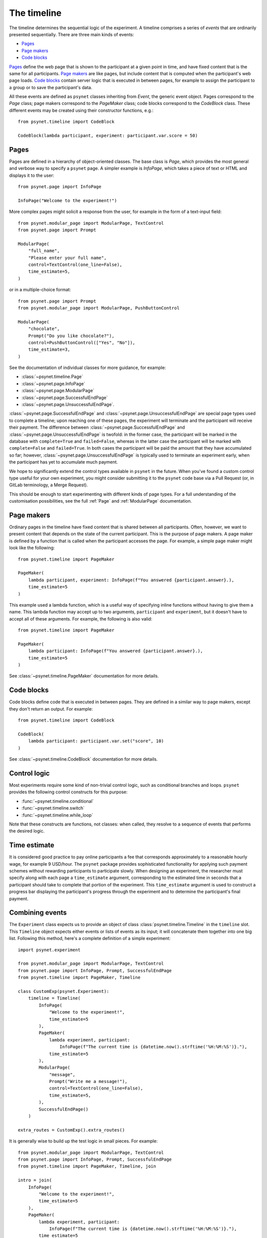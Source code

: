 ============
The timeline
============

The timeline determines the sequential logic of the experiment.
A timeline comprises a series of *events* that are ordinarily
presented sequentially. There are three main kinds of events:

* `Pages`_
* `Page makers`_
* `Code blocks`_

`Pages`_ define the web page that is shown to the participant at a given
point in time, and have fixed content that is the same for all participants.
`Page makers`_ are like pages, but include content that is computed
when the participant's web page loads.
`Code blocks`_ contain server logic that is executed in between pages,
for example to assign the participant to a group or to save the participant's data.

All these events are defined as ``psynet`` classes inheriting from
`Event`, the generic event object.
Pages correspond to the `Page` class;
page makers correspond to the `PageMaker` class;
code blocks correspond to the `CodeBlock` class.
These different events may be created using their constructor functions, e.g.:

::

    from psynet.timeline import CodeBlock

    CodeBlock(lambda participant, experiment: participant.var.score = 50)


Pages
-----

Pages are defined in a hierarchy of object-oriented classes. The base class
is `Page`, which provides the most general and verbose way to specify a ``psynet`` page.
A simpler example is `InfoPage`, which takes a piece of text or HTML and displays it to the user:

::

    from psynet.page import InfoPage

    InfoPage("Welcome to the experiment!")

More complex pages might solicit a response from the user,
for example in the form of a text-input field:

::

    from psynet.modular_page import ModularPage, TextControl
    from psynet.page import Prompt

    ModularPage(
        "full_name",
        "Please enter your full name",
        control=TextControl(one_line=False),
        time_estimate=5,
    )

or in a multiple-choice format:

::

    from psynet.page import Prompt
    from psynet.modular_page import ModularPage, PushButtonControl

    ModularPage(
        "chocolate",
        Prompt("Do you like chocolate?"),
        control=PushButtonControl(["Yes", "No"]),
        time_estimate=3,
    )

See the documentation of individual classes for more guidance, for example:

* :class:`~psynet.timeline.Page`
* :class:`~psynet.page.InfoPage`
* :class:`~psynet.page.ModularPage`
* :class:`~psynet.page.SuccessfulEndPage`
* :class:`~psynet.page.UnsuccessfulEndPage`.

:class:`~psynet.page.SuccessfulEndPage` and
:class:`~psynet.page.UnsuccessfulEndPage`
are special page types
used to complete a timeline; upon reaching one of these pages, the experiment will
terminate and the participant will receive their payment. The difference
between
:class:`~psynet.page.SuccessfulEndPage` and
:class:`~psynet.page.UnsuccessfulEndPage` is twofold:
in the former case, the participant will be marked in the database
with ``complete=True`` and ``failed=False``,
whereas in the latter case the participant will be marked
with ``complete=False`` and ``failed=True``.
In both cases the participant will be paid the amount that they have accumulated so far;
however, :class:`~psynet.page.UnsuccessfulEndPage` is typically used to terminate an experiment early,
when the participant has yet to accumulate much payment.

We hope to significantly extend the control types available in ``psynet`` in the future.
When you've found a custom control type useful for your own experiment,
you might consider submitting it to the ``psynet`` code base via
a Pull Request (or, in GitLab terminology, a Merge Request).

This should be enough to start experimenting with different kinds of page types.
For a full understanding of the customisation possibilities, see the full :ref:`Page` and :ref:`ModularPage` documentation.

Page makers
-----------

Ordinary pages in the timeline have fixed content that is shared between all participants.
Often, however, we want to present content that depends on the state of the current participant.
This is the purpose of page makers.
A page maker is defined by a function that is called when the participant accesses the page.
For example, a simple page maker might look like the following:

::

    from psynet.timeline import PageMaker

    PageMaker(
        lambda participant, experiment: InfoPage(f"You answered {participant.answer}.),
        time_estimate=5
    )

This example used a lambda function, which is a useful way of specifying inline functions
without having to give them a name.
This lambda function may accept up to two arguments, ``participant`` and ``experiment``,
but it doesn't have to accept all of these arguments. For example, the following is also valid:

::

    from psynet.timeline import PageMaker

    PageMaker(
        lambda participant: InfoPage(f"You answered {participant.answer}.),
        time_estimate=5
    )

See :class:`~psynet.timeline.PageMaker` documentation for more details.

Code blocks
-----------

Code blocks define code that is executed in between pages. They are defined in a similar
way to page makers, except they don't return an output. For example:

::

    from psynet.timeline import CodeBlock

    CodeBlock(
        lambda participant: participant.var.set("score", 10)
    )

See :class:`~psynet.timeline.CodeBlock` documentation for more details.

Control logic
-------------

Most experiments require some kind of non-trivial control logic,
such as conditional branches and loops. ``psynet`` provides
the following control constructs for this purpose:

* :func:`~psynet.timeline.conditional`
* :func:`~psynet.timeline.switch`
* :func:`~psynet.timeline.while_loop`

Note that these constructs are functions, not classes:
when called, they resolve to a sequence of events
that performs the desired logic.

Time estimate
-------------

It is considered good practice to pay online participants a fee that corresponds
approximately to a reasonable hourly wage, for example 9 USD/hour.
The ``psynet`` package provides sophisticated functionality for applying such
payment schemes without rewarding participants to participate slowly.
When designing an experiment, the researcher must specify along with each
page a ``time_estimate`` argument, corresponding to the estimated time in seconds
that a participant should take to complete that portion of the experiment.
This ``time_estimate`` argument is used to construct a progress bar displaying
the participant's progress through the experiment and to determine the participant's
final payment.


Combining events
----------------

The ``Experiment`` class expects us to provide an object of
class :class:`psynet.timeline.Timeline` in the ``timeline`` slot.
This ``Timeline`` object expects either events or lists of events
as its input; it will concatenate them together into one big list.
Following this method, here's a complete definition of a simple experiment:

::

    import psynet.experiment

    from psynet.modular_page import ModularPage, TextControl
    from psynet.page import InfoPage, Prompt, SuccessfulEndPage
    from psynet.timeline import PageMaker, Timeline

    class CustomExp(psynet.Experiment):
        timeline = Timeline(
            InfoPage(
                "Welcome to the experiment!",
                time_estimate=5
            ),
            PageMaker(
                lambda experiment, participant:
                    InfoPage(f"The current time is {datetime.now().strftime('%H:%M:%S')}."),
                time_estimate=5
            ),
            ModularPage(
                "message",
                Prompt("Write me a message!"),
                control=TextControl(one_line=False),
                time_estimate=5,
            ),
            SuccessfulEndPage()
        )

    extra_routes = CustomExp().extra_routes()

It is generally wise to build up the test logic in small pieces. For example:

::

    from psynet.modular_page import ModularPage, TextControl
    from psynet.page import InfoPage, Prompt, SuccessfulEndPage
    from psynet.timeline import PageMaker, Timeline, join

    intro = join(
        InfoPage(
            "Welcome to the experiment!",
            time_estimate=5
        ),
        PageMaker(
            lambda experiment, participant:
                InfoPage(f"The current time is {datetime.now().strftime('%H:%M:%S')}."),
            time_estimate=5
        )
    )

    test = ModularPage(
        "message",
        Prompt("Write me a message!"),
        control=TextControl(one_line=False),
        time_estimate=5,
    )

    timeline = Timeline(intro, test)

Here we used the :func:`psynet.timeline.join` function to join
two events into a list. When its arguments are all events,
the ``join`` function behaves like a Python list constructor;
when the arguments also include lists of events, the ``join`` function
merges these lists. This makes it handy for combining timeline logic,
where different bits of logic often correspond either to events or
lists of events.
